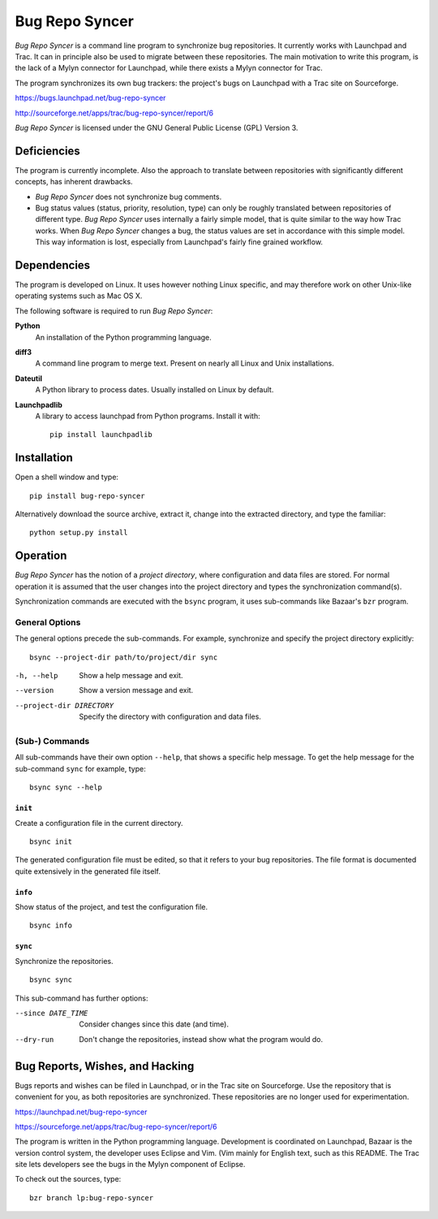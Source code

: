 .. ############################################################################
   #   Bug Repo Syncer - A program to synchronize bug repositories.           #
   #                                                                          #
   #   Copyright (C) 2012 by Eike Welk                                        #
   #   eike.welk@gmx.net                                                      #
   #                                                                          #
   #   License: GPL V3                                                        #
   #                                                                          #
   #   This program is free software: you can redistribute it and/or modify   #
   #   it under the terms of the GNU General Public License as published by   #
   #   the Free Software Foundation, either version 3 of the License, or      #
   #   (at your option) any later version.                                    #
   #                                                                          #
   #   This program is distributed in the hope that it will be useful,        #
   #   but WITHOUT ANY WARRANTY; without even the implied warranty of         #
   #   MERCHANTABILITY or FITNESS FOR A PARTICULAR PURPOSE.  See the          #
   #   GNU General Public License for more details.                           #
   #                                                                          #
   #   You should have received a copy of the GNU General Public License      #
   #   along with this program.  If not, see <http://www.gnu.org/licenses/>.  #
   ############################################################################

..  This text contains reStructuredText markup. You can convert it to HTML with
    the following command::

        rst2html.py README.txt README.html

===============================================================================
                               Bug Repo Syncer
===============================================================================

*Bug Repo Syncer* is a command line program to synchronize bug repositories. It
currently works with Launchpad and Trac. It can in principle also be used to
migrate between these repositories. The main motivation to write this program,
is the lack of a Mylyn connector for Launchpad, while there exists a Mylyn
connector for Trac.

The program synchronizes its own bug trackers: the project's bugs on Launchpad
with a Trac site on Sourceforge. 

https://bugs.launchpad.net/bug-repo-syncer

http://sourceforge.net/apps/trac/bug-repo-syncer/report/6

*Bug Repo Syncer* is licensed under the GNU General Public License (GPL) 
Version 3.


Deficiencies
===============================================================================

The program is currently incomplete. Also the approach to translate between
repositories with significantly different concepts, has inherent drawbacks.

* *Bug Repo Syncer* does not synchronize bug comments.

* Bug status values (status, priority, resolution, type) can only be roughly
  translated between repositories of different type. *Bug Repo Syncer* uses
  internally a fairly simple model, that is quite similar to the way how Trac
  works. When *Bug Repo Syncer* changes a bug, the status values are set in
  accordance with this simple model. This way information is lost, especially
  from Launchpad's fairly fine grained workflow.


Dependencies
===============================================================================

The program is developed on Linux. It uses however nothing Linux specific,
and may therefore work on other Unix-like operating systems such as Mac OS X. 

The following software is required to run *Bug Repo Syncer*:

**Python**
    An installation of the Python programming language.

**diff3**
    A command line program to merge text. Present on nearly all Linux and Unix
    installations.

**Dateutil**
    A Python library to process dates. Usually installed on Linux by default.
    
**Launchpadlib**
    A library to access launchpad from Python programs.
    Install it with:: 

        pip install launchpadlib


Installation
===============================================================================

Open a shell window and type::

    pip install bug-repo-syncer

Alternatively download the source archive, extract it, change into the
extracted directory, and type the familiar::

    python setup.py install


Operation
===============================================================================

*Bug Repo Syncer* has the notion of a *project directory*, where configuration
and data files are stored. For normal operation it is assumed that the user 
changes into the project directory and types the synchronization command(s).

Synchronization commands are executed with the ``bsync`` program, it uses
sub-commands like Bazaar's ``bzr`` program.

General Options
---------------

The general options precede the sub-commands. For example, synchronize and
specify the project directory explicitly::

    bsync --project-dir path/to/project/dir sync

-h, --help            
    Show a help message and exit.
    
--version
    Show a version message and exit.

--project-dir DIRECTORY
    Specify the directory with configuration and data files.

(Sub-) Commands
---------------

All sub-commands have their own option ``--help``, that shows a specific help
message. To get the help message for the sub-command ``sync`` for example, type::

    bsync sync --help

``init``
........

Create a configuration file in the current directory. ::

    bsync init

The generated configuration file must be edited, so that it refers to your bug
repositories. The file format is documented quite extensively in the generated
file itself.

``info``                
........

Show status of the project, and test the configuration file. ::

    bsync info


``sync``                
........

Synchronize the repositories. ::

    bsync sync

This sub-command has further options:

--since DATE_TIME  
    Consider changes since this date (and time).

--dry-run          
    Don't change the repositories, instead show what the program would do. 


Bug Reports, Wishes, and Hacking 
===============================================================================

Bugs reports and wishes can be filed in Launchpad, or in the Trac site on
Sourceforge. Use the repository that is convenient for you, as both
repositories are synchronized. These repositories are no longer used for
experimentation.

https://launchpad.net/bug-repo-syncer

https://sourceforge.net/apps/trac/bug-repo-syncer/report/6

The program is written in the Python programming language. Development is
coordinated on Launchpad, Bazaar is the version control system, the developer
uses Eclipse and Vim. (Vim mainly for English text, such as this README. The
Trac site lets developers see the bugs in the Mylyn component of Eclipse.

To check out the sources, type::

    bzr branch lp:bug-repo-syncer 

